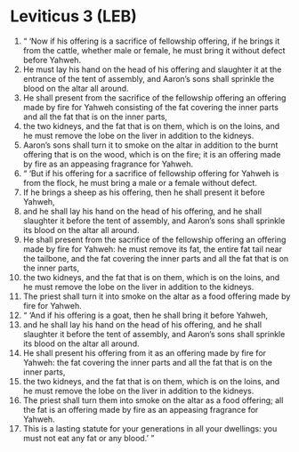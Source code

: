 * Leviticus 3 (LEB)
:PROPERTIES:
:ID: LEB/03-LEV03
:END:

1. “ ‘Now if his offering is a sacrifice of fellowship offering, if he brings it from the cattle, whether male or female, he must bring it without defect before Yahweh.
2. He must lay his hand on the head of his offering and slaughter it at the entrance of the tent of assembly, and Aaron’s sons shall sprinkle the blood on the altar all around.
3. He shall present from the sacrifice of the fellowship offering an offering made by fire for Yahweh consisting of the fat covering the inner parts and all the fat that is on the inner parts,
4. the two kidneys, and the fat that is on them, which is on the loins, and he must remove the lobe on the liver in addition to the kidneys.
5. Aaron’s sons shall turn it to smoke on the altar in addition to the burnt offering that is on the wood, which is on the fire; it is an offering made by fire as an appeasing fragrance for Yahweh.
6. “ ‘But if his offering for a sacrifice of fellowship offering for Yahweh is from the flock, he must bring a male or a female without defect.
7. If he brings a sheep as his offering, then he shall present it before Yahweh,
8. and he shall lay his hand on the head of his offering, and he shall slaughter it before the tent of assembly, and Aaron’s sons shall sprinkle its blood on the altar all around.
9. He shall present from the sacrifice of the fellowship offering an offering made by fire for Yahweh: he must remove its fat, the entire fat tail near the tailbone, and the fat covering the inner parts and all the fat that is on the inner parts,
10. the two kidneys, and the fat that is on them, which is on the loins, and he must remove the lobe on the liver in addition to the kidneys.
11. The priest shall turn it into smoke on the altar as a food offering made by fire for Yahweh.
12. “ ‘And if his offering is a goat, then he shall bring it before Yahweh,
13. and he shall lay his hand on the head of his offering, and he shall slaughter it before the tent of assembly, and Aaron’s sons shall sprinkle its blood on the altar all around.
14. He shall present his offering from it as an offering made by fire for Yahweh: the fat covering the inner parts and all the fat that is on the inner parts,
15. the two kidneys, and the fat that is on them, which is on the loins, and he must remove the lobe on the liver in addition to the kidneys.
16. The priest shall turn them into smoke on the altar as a food offering; all the fat is an offering made by fire as an appeasing fragrance for Yahweh.
17. This is a lasting statute for your generations in all your dwellings: you must not eat any fat or any blood.’ ”

